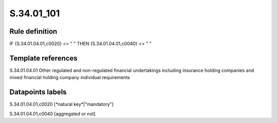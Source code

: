 ===========
S.34.01_101
===========

Rule definition
---------------

IF {S.34.01.04.01,c0020} <> " " THEN {S.34.01.04.01,c0040} <> " "


Template references
-------------------

S.34.01.04.01 Other regulated and non-regulated financial undertakings including insurance holding companies and mixed financial holding company individual requirements


Datapoints labels
-----------------

S.34.01.04.01,c0020 [*natural key*|"mandatory"]

S.34.01.04.01,c0040 [aggregated or not]



